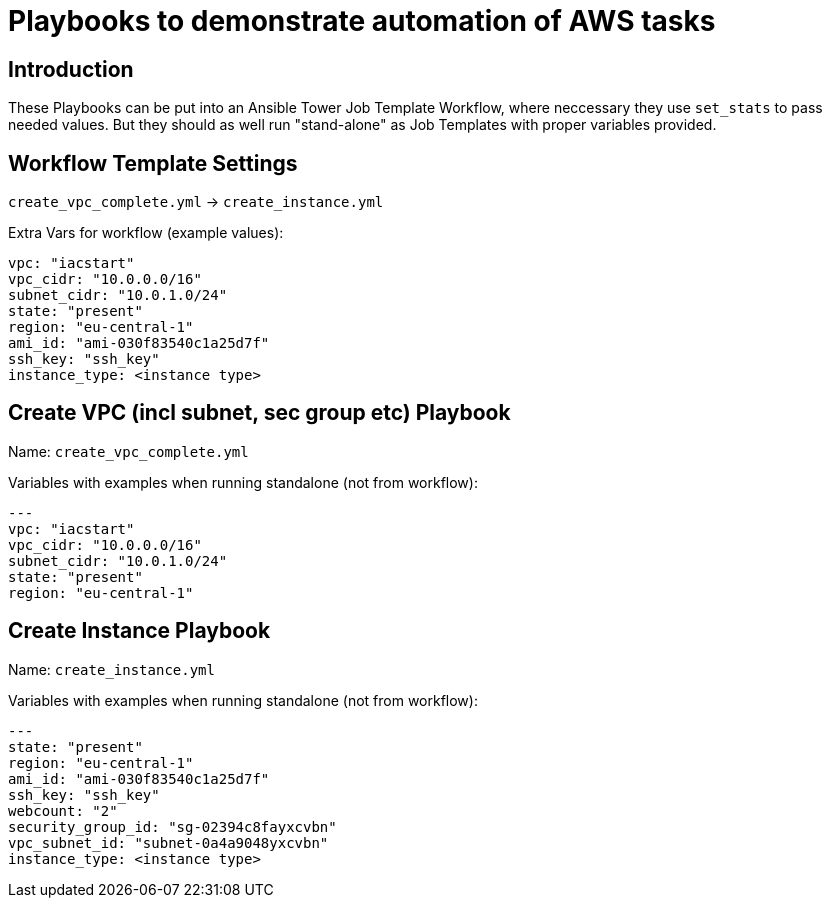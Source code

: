 = Playbooks to demonstrate automation of AWS tasks

== Introduction

These Playbooks can be put into an Ansible Tower Job Template Workflow, where neccessary they use `set_stats` to pass needed values. But they should as well run "stand-alone" as Job Templates with proper variables provided. 

== Workflow Template Settings 

`create_vpc_complete.yml` -> `create_instance.yml`

Extra Vars for workflow (example values):
----
vpc: "iacstart"
vpc_cidr: "10.0.0.0/16"
subnet_cidr: "10.0.1.0/24"
state: "present"
region: "eu-central-1"
ami_id: "ami-030f83540c1a25d7f"
ssh_key: "ssh_key"
instance_type: <instance type>
----

== Create VPC (incl subnet, sec group etc) Playbook

Name: `create_vpc_complete.yml`

Variables with examples when running standalone (not from workflow):

----
---
vpc: "iacstart"
vpc_cidr: "10.0.0.0/16"
subnet_cidr: "10.0.1.0/24"
state: "present"
region: "eu-central-1"
----


== Create Instance Playbook

Name: `create_instance.yml`

Variables with examples when running standalone (not from workflow):

----
---
state: "present"
region: "eu-central-1"
ami_id: "ami-030f83540c1a25d7f"
ssh_key: "ssh_key"
webcount: "2"
security_group_id: "sg-02394c8fayxcvbn"
vpc_subnet_id: "subnet-0a4a9048yxcvbn"
instance_type: <instance type>
----